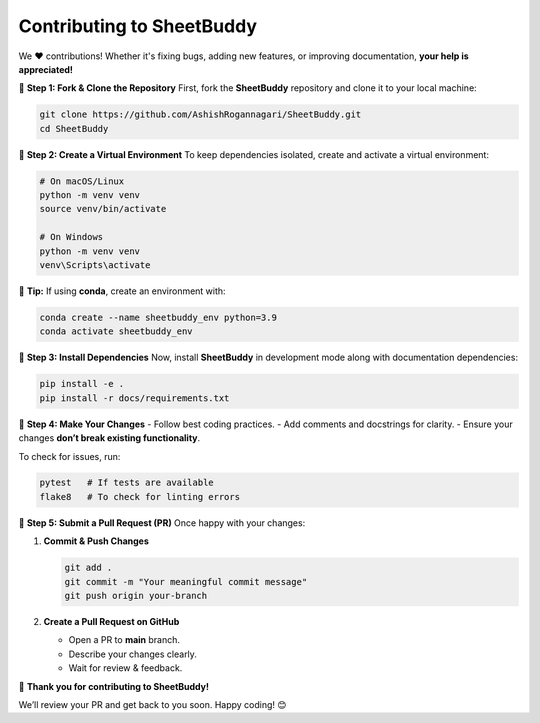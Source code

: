 Contributing to SheetBuddy
==========================

We ❤️ contributions! Whether it's fixing bugs, adding new features, or improving documentation, **your help is appreciated!**



🔹 **Step 1: Fork & Clone the Repository**
First, fork the **SheetBuddy** repository and clone it to your local machine:

.. code-block:: bash

   git clone https://github.com/AshishRogannagari/SheetBuddy.git
   cd SheetBuddy



🔹 **Step 2: Create a Virtual Environment**
To keep dependencies isolated, create and activate a virtual environment:

.. code-block:: bash

   # On macOS/Linux
   python -m venv venv
   source venv/bin/activate

   # On Windows
   python -m venv venv
   venv\Scripts\activate

📌 **Tip:** If using **conda**, create an environment with:

.. code-block:: bash

   conda create --name sheetbuddy_env python=3.9
   conda activate sheetbuddy_env



🔹 **Step 3: Install Dependencies**
Now, install **SheetBuddy** in development mode along with documentation dependencies:

.. code-block:: bash

   pip install -e .
   pip install -r docs/requirements.txt



🔹 **Step 4: Make Your Changes**
- Follow best coding practices.  
- Add comments and docstrings for clarity.  
- Ensure your changes **don’t break existing functionality**.  

To check for issues, run:

.. code-block:: bash

   pytest   # If tests are available
   flake8   # To check for linting errors



🔹 **Step 5: Submit a Pull Request (PR)**
Once happy with your changes:

1. **Commit & Push Changes**  

   .. code-block:: bash

      git add .
      git commit -m "Your meaningful commit message"
      git push origin your-branch

2. **Create a Pull Request on GitHub**  

   - Open a PR to **main** branch. 

   - Describe your changes clearly.
     
   - Wait for review & feedback.

🚀 **Thank you for contributing to SheetBuddy!**

We’ll review your PR and get back to you soon. Happy coding! 😊
